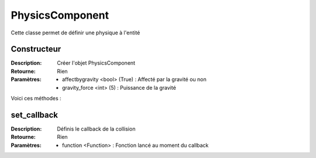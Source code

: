 PhysicsComponent
================

Cette classe permet de définir une physique à l'entité

Constructeur
------------

:Description: Créer l'objet PhysicsComponent
:Retourne: Rien
:Paramètres:
    - affectbygravity <bool> (True) : Affecté par la gravité ou non
    - gravity_force <int> (5) : Puissance de la gravité

Voici ces méthodes :

set_callback
------------

:Description: Définis le callback de la collision
:Retourne: Rien
:Paramètres:
    - function <Function> : Fonction lancé au moment du callback
